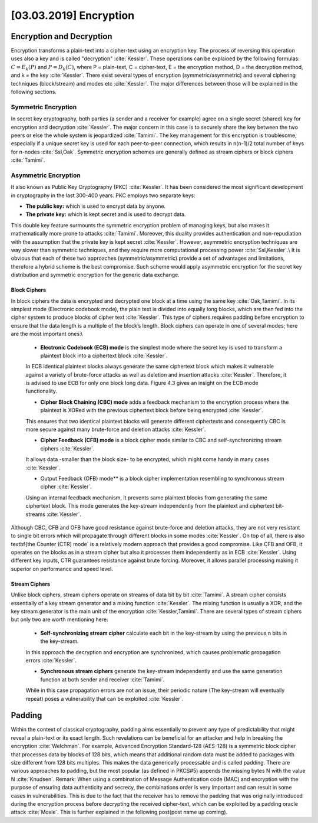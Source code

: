 [03.03.2019] Encryption
========================

.. post:: Mar 03, 2018
   :tags: [Encryption], [Security]
   :category: Embedded Security
   :author: Ayoub Malek
   :location: Munich
   :language: English


Encryption and Decryption
~~~~~~~~~~~~~~~~~~~~~~~~~~
Encryption transforms a plain-text into a cipher-text using an encryption key. The process of reversing this operation uses also a key and is called "decryption" :cite:`Kessler`.
These operations can be explained by the following formulas: :math:`C=E_{k}(P)` and :math:`P=D_{k}(C)`, where P = plain-text, C = cipher-text, E = the encryption method, D = the decryption method, and k = the key :cite:`Kessler`.
There exist several types of encryption (symmetric/asymmetric) and several ciphering techniques (block/stream) and modes etc :cite:`Kessler`. The major differences between those will be explained in the following sections.

Symmetric Encryption
----------------------
In secret key cryptography, both parties (a sender and a receiver for example) agree on a single secret (shared) key for encryption and decryption :cite:`Kessler`. The major concern in this case is to securely share the key between the two peers or else the whole system is jeopardized :cite:`Tamimi`.
The key management for this encryption is troublesome, especially if a unique secret key is used for each peer-to-peer connection, which results in n(n-1)/2 total number of keys for n-nodes :cite:`Ssl,Oak`. Symmetric encryption schemes are generally defined as stream ciphers or block ciphers :cite:`Tamimi`.

Asymmetric Encryption
-----------------------
It also known as Public Key Cryptography (PKC) :cite:`Kessler`. It has been considered the most significant development in cryptography in the last 300-400 years. PKC employs two separate keys:

- **The public key:** which is used to encrypt data by anyone.
- **The private key:** which is kept secret and is used to decrypt data.

This double key feature surmounts the symmetric encryption problem of managing keys, but also makes it mathematically more prone to attacks :cite:`Tamimi`.
Moreover, this duality provides authentication and non-repudiation with the assumption that the private key is kept secret :cite:`Kessler`.
However, asymmetric encryption techniques are way slower than symmetric techniques, and they require more computational processing power :cite:`Ssl,Kessler`.\\
It is obvious that each of these two approaches (symmetric/asymmetric) provide a set of advantages and limitations, therefore a hybrid scheme is the best compromise.
Such scheme would apply asymmetric encryption for the secret key distribution and symmetric encryption for the generic data exchange.



Block Ciphers
^^^^^^^^^^^^^

In block ciphers the data is encrypted and decrypted one block at a time using the same key :cite:`Oak,Tamimi`. In its simplest mode (Electronic codebook mode), the plain text is divided into equally long blocks, which are then fed into the cipher system to produce blocks of cipher text :cite:`Kessler`. This type of ciphers requires padding before encryption to ensure that the data length is a multiple of the block’s length. Block ciphers can operate in one of several modes; here are the most important ones:\\

  - **Electronic Codebook (ECB) mode** is the simplest mode where the secret key is used to transform a plaintext block into a ciphertext block :cite:`Kessler`.
  In ECB identical plaintext blocks always generate the same ciphertext block which makes it vulnerable against a variety of brute-force attacks as well as deletion and insertion attacks :cite:`Kessler`.
  Therefore, it is advised to use ECB for only one block long data. Figure 4.3 gives an insight on the ECB mode functionality.

  - **Cipher Block Chaining (CBC) mode** adds a feedback mechanism to the encryption process where the plaintext is XORed with the previous ciphertext block before being encrypted :cite:`Kessler`.
  This ensures that two identical plaintext blocks will generate different ciphertexts and consequently CBC is more secure against many brute-force and deletion attacks :cite:`Kessler`.

  - **Cipher Feedback (CFB) mode** is a block cipher mode similar to CBC and self-synchronizing stream ciphers :cite:`Kessler`.
  It allows data -smaller than the block size- to be encrypted, which might come handy in many cases :cite:`Kessler`.

  - Output Feedback (OFB) mode** is a block cipher implementation resembling to synchronous stream cipher :cite:`Kessler`.
  Using an internal feedback mechanism, it prevents same plaintext blocks from generating the same ciphertext block. This mode generates the key-stream independently from the plaintext and ciphertext bit-streams :cite:`Kessler`.


Although CBC, CFB and OFB have good resistance against brute-force and deletion attacks, they are not very resistant to single bit errors which will propagate through different blocks in some modes :cite:`Kessler`.
On top of all, there is also \textbf{the Counter (CTR) mode` is a relatively modern approach that provides a good compromise.
Like CFB and OFB, it operates on the blocks as in a stream cipher but also it processes them independently as in ECB :cite:`Kessler`.
Using different key inputs, CTR guarantees resistance against brute forcing. Moreover, it allows parallel processing making it superior on performance and speed level.

Stream Ciphers
^^^^^^^^^^^^^^

Unlike block ciphers, stream ciphers operate on streams of data bit by bit :cite:`Tamimi`. A stream cipher consists essentially of a key stream generator and a mixing function :cite:`Kessler`.
The mixing function is usually a XOR, and the key stream generator is the main unit of the encryption :cite:`Kessler,Tamimi`. There are several types of stream ciphers but only two are worth mentioning here:

  - **Self-synchronizing stream cipher** calculate each bit in the key-stream by using the previous n bits in the key-stream.
  In this approach the decryption and encryption are synchronized, which causes problematic propagation errors :cite:`Kessler`.

  - **Synchronous stream ciphers** generate the key-stream independently and use the same generation function at both sender and receiver :cite:`Tamimi`.
  While in this case propagation errors are not an issue, their periodic nature (The key-stream will eventually repeat) poses a vulnerability that can be exploited :cite:`Kessler`.


Padding
~~~~~~~~~
Within the context of classical cryptography, padding aims essentially to prevent any type of predictability that might reveal a plain-text or its exact length.
Such revelations can be beneficial for an attacker and help in breaking the encryption :cite:`Welchman`.
For example, Advanced Encryption Standard-128 (AES-128) is a symmetric block cipher that processes data by blocks of 128 bits, which means that additional random data must be added to packages with size different from 128 bits multiples.
This makes the data generically processable and is called padding. There are various approaches to padding, but the most popular (as defined in PKCS#5) appends the missing bytes N with the value N :cite:`Knudsen`.
Remark: When using a combination of Message Authentication code (MAC) and encryption with the purpose of ensuring data authenticity and secrecy, the combinations order is very important and can result in some cases in vulnerabilities.
This is due to the fact that the receiver has to remove the padding that was originally introduced during the encryption process before decrypting the received cipher-text, which can be exploited by a padding oracle attack :cite:`Moxie`.
This is further explained in the following post(post name up coming).
